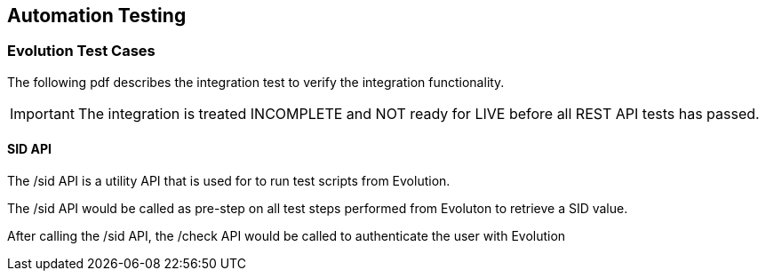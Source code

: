== Automation Testing

=== Evolution Test Cases

The following pdf describes the integration test to verify the integration functionality.

IMPORTANT: The integration is treated INCOMPLETE and NOT ready for LIVE before all REST API tests has passed.

==== SID API

The /sid API is a utility API that is used for to run test scripts from Evolution.

The /sid API would be called as pre-step on all test steps performed from Evoluton to retrieve a SID value.

After calling the /sid API, the /check API would be called to authenticate the user with Evolution